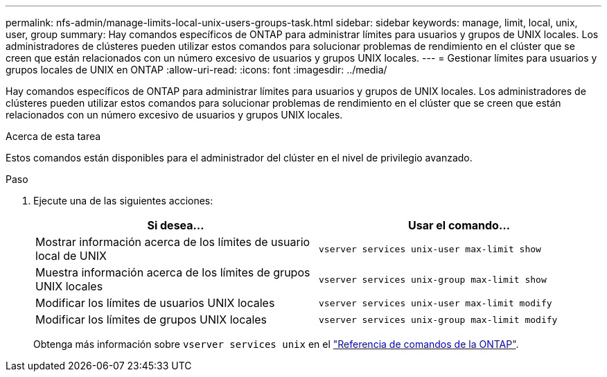 ---
permalink: nfs-admin/manage-limits-local-unix-users-groups-task.html 
sidebar: sidebar 
keywords: manage, limit, local, unix, user, group 
summary: Hay comandos específicos de ONTAP para administrar límites para usuarios y grupos de UNIX locales. Los administradores de clústeres pueden utilizar estos comandos para solucionar problemas de rendimiento en el clúster que se creen que están relacionados con un número excesivo de usuarios y grupos UNIX locales. 
---
= Gestionar límites para usuarios y grupos locales de UNIX en ONTAP
:allow-uri-read: 
:icons: font
:imagesdir: ../media/


[role="lead"]
Hay comandos específicos de ONTAP para administrar límites para usuarios y grupos de UNIX locales. Los administradores de clústeres pueden utilizar estos comandos para solucionar problemas de rendimiento en el clúster que se creen que están relacionados con un número excesivo de usuarios y grupos UNIX locales.

.Acerca de esta tarea
Estos comandos están disponibles para el administrador del clúster en el nivel de privilegio avanzado.

.Paso
. Ejecute una de las siguientes acciones:
+
[cols="2*"]
|===
| Si desea... | Usar el comando... 


 a| 
Mostrar información acerca de los límites de usuario local de UNIX
 a| 
`vserver services unix-user max-limit show`



 a| 
Muestra información acerca de los límites de grupos UNIX locales
 a| 
`vserver services unix-group max-limit show`



 a| 
Modificar los límites de usuarios UNIX locales
 a| 
`vserver services unix-user max-limit modify`



 a| 
Modificar los límites de grupos UNIX locales
 a| 
`vserver services unix-group max-limit modify`

|===
+
Obtenga más información sobre `vserver services unix` en el link:https://docs.netapp.com/us-en/ontap-cli/search.html?q=vserver+services+unix["Referencia de comandos de la ONTAP"^].


